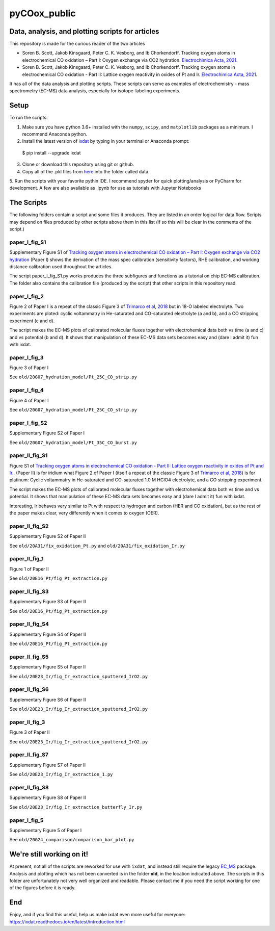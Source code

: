 pyCOox_public
#############

Data, analysis, and plotting scripts for articles
=================================================

This repository is made for the curious reader of the two articles

- Soren B. Scott, Jakob Kinsgaard, Peter C. K. Vesborg, and Ib Chorkendorff.  Tracking oxygen atoms in electrochemical CO oxidation – Part I: Oxygen exchange via CO2 hydration. `Electrochimica Acta, 2021 <https://doi.org/10.1016/j.electacta.2021.137842>`_.

- Soren B. Scott, Jakob Kinsgaard, Peter C. K. Vesborg, and Ib Chorkendorff.  Tracking oxygen atoms in electrochemical CO oxidation - Part II: Lattice oxygen reactivity in oxides of Pt and Ir. `Electrochimica Acta, 2021 <https://doi.org/10.1016/j.electacta.2021.137844>`_.

It has all of the data analysis and plotting scripts. These scripts can serve as examples of electrochemistry - mass spectrometry (EC-MS) data analysis, especially for isotope-labeling experiments.

Setup
=====
To run the scripts:

1. Make sure you have python 3.6+ installed with the ``numpy``, ``scipy``, and ``matplotlib`` packages as a minimum. I recommend Anaconda python.

2. Install the latest version of `ixdat <https://ixdat.readthedocs.org>`_ by typing in your terminal or Anaconda prompt::

  $ pip install --upgrade ixdat

3. Clone or download this repository using git or github.

4. Copy all of the .pkl files from `here <https://www.dropbox.com/sh/trro30vogoy5k5p/AAAWf-Rs9bSNzcmPNnkzqyLJa?dl=0>`_ into the folder called data.

5. Run the scripts with your favorite pythin IDE. I recommend spyder for quick plotting/analysis or PyCharm for development.
A few are also available as .ipynb for use as tutorials with Jupyter Notebooks

The Scripts
===========

The following folders contain a script and some files it produces.
They are listed in an order logical for data flow.
Scripts may depend on files produced by other scripts above them in this list (if so this will be clear in the comments of the script.)

paper_I_fig_S1
--------------
Supplementary Figure S1 of `Tracking oxygen atoms in electrochemical CO oxidation – Part I: Oxygen exchange via CO2 hydration <https://doi.org/10.1016/j.electacta.2021.137842>`_
(Paper I) shows the derivation of the mass spec calibration (sensitivity factors), RHE calibration, and working distance calibration used throughout the articles.

The script paper_I_fig_S1.py works produces the three subfigures and functions as a tutorial on chip EC-MS calibration.
The folder also contains the calibration file (produced by the script) that other scripts in this repository read.

paper_I_fig_2
--------------
Figure 2 of Paper I is a repeat of the classic Figure 3 of `Trimarco et al, 2018 <https://doi.org/10.1016/j.electacta.2018.02.060>`_
but in 18-O labeled electrolyte. Two experiments are ploted: cyclic voltammatry in He-saturated and CO-saturated electrolyte (a and b),
and a CO stripping experiment (c and d).

The script makes the EC-MS plots of calibrated molecular fluxes together with electrohemical data both vs time (a and c) and vs potential (b and d).
It shows that manipulation of these EC-MS data sets becomes easy and (dare I admit it) fun with ixdat.

paper_I_fig_3
--------------
Figure 3 of Paper I

See ``old/20G07_hydration_model/Pt_25C_CO_strip.py``

paper_I_fig_4
--------------
Figure 4 of Paper I

See ``old/20G07_hydration_model/Pt_25C_CO_strip.py``

paper_I_fig_S2
--------------
Supplementary Figure S2 of Paper I

See ``old/20G07_hydration_model/Pt_35C_CO_burst.py``

paper_II_fig_S1
---------------
Figure S1 of
`Tracking oxygen atoms in electrochemical CO oxidation - Part II: Lattice oxygen reactivity in oxides of Pt and Ir. <https://doi.org/10.1016/j.electacta.2021.137844>`_.
(Paper II) is for iridium what Figure 2 of Paper I (itself a repeat of the classic Figure 3 of `Trimarco et al, 2018 <https://doi.org/10.1016/j.electacta.2018.02.060>`_) is for platinum:
Cyclic voltammatry in He-saturated and CO-saturated 1.0 M HClO4 electrolyte, and a CO stripping experiment.

The script makes the EC-MS plots of calibrated molecular fluxes together with electrohemical data both vs time and vs potential.
It shows that manipulation of these EC-MS data sets becomes easy and (dare I admit it) fun with ixdat.

Interesting, Ir behaves very similar to Pt with respect to hydrogen and carbon (HER and CO oxidation), but as the rest of the paper makes clear,
very differently when it comes to oxygen (OER).

paper_II_fig_S2
---------------
Supplementary Figure S2 of Paper II

See ``old/20A31/fix_oxidation_Pt.py`` and ``old/20A31/fix_oxidation_Ir.py``

paper_II_fig_1
--------------
Figure 1 of Paper II

See ``old/20E16_Pt/fig_Pt_extraction.py``

paper_II_fig_S3
---------------
Supplementary Figure S3 of Paper II

See ``old/20E16_Pt/fig_Pt_extraction.py``

paper_II_fig_S4
---------------
Supplementary Figure S4 of Paper II

See ``old/20E16_Pt/fig_Pt_extraction.py``

paper_II_fig_S5
---------------
Supplementary Figure S5 of Paper II

See ``old/20E23_Ir/fig_Ir_extraction_sputtered_IrO2.py``

paper_II_fig_S6
---------------
Supplementary Figure S6 of Paper II

See ``old/20E23_Ir/fig_Ir_extraction_sputtered_IrO2.py``

paper_II_fig_3
--------------
Figure 3 of Paper II

See ``old/20E23_Ir/fig_Ir_extraction_sputtered_IrO2.py``

paper_II_fig_S7
---------------
Supplementary Figure S7 of Paper II

See ``old/20E23_Ir/fig_Ir_extraction_1.py``

paper_II_fig_S8
---------------
Supplementary Figure S8 of Paper II

See ``old/20E23_Ir/fig_Ir_extraction_butterfly_Ir.py``

paper_I_fig_5
-------------
Supplementary Figure 5 of Paper I

See ``old/20G24_comparison/comparison_bar_plot.py``


We're still working on it!
==========================

At present, not all of the scripts are reworked for use with ``ixdat``, and instead still require the legacy  `EC_MS <https://github.com/ScottSoren/EC_MS>`_ package.
Analysis and plotting which has not been converted is in the folder **old**, in the location indicated above.
The scripts in this folder are unfortunately not very well organized and readable. Please contact me if you need the script working for one of the figures before it is ready.

End
===
Enjoy, and if you find this useful, help us make ixdat even more useful for everyone:
https://ixdat.readthedocs.io/en/latest/introduction.html